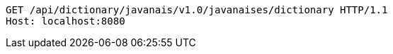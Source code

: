 [source,http,options="nowrap"]
----
GET /api/dictionary/javanais/v1.0/javanaises/dictionary HTTP/1.1
Host: localhost:8080

----